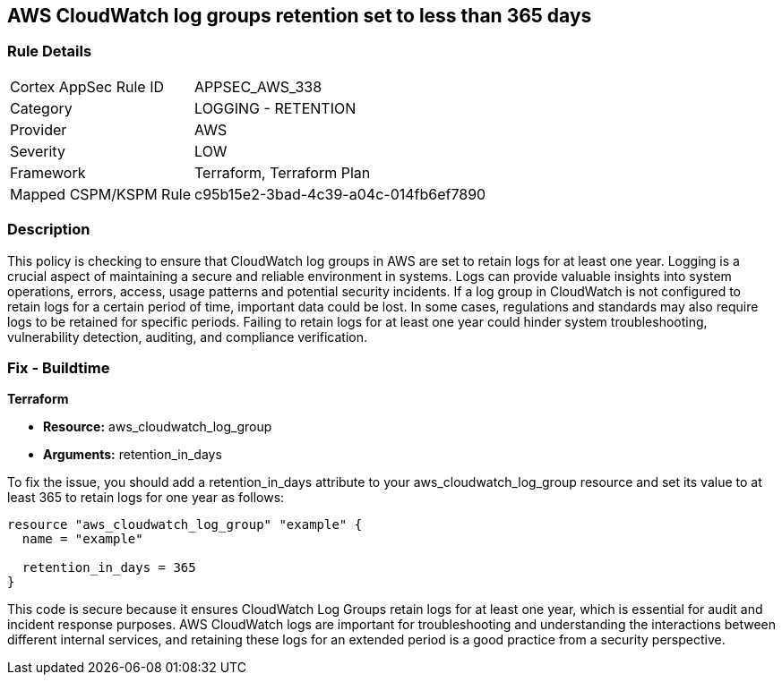 
== AWS CloudWatch log groups retention set to less than 365 days

=== Rule Details

[cols="1,2"]
|===
|Cortex AppSec Rule ID |APPSEC_AWS_338
|Category |LOGGING - RETENTION
|Provider |AWS
|Severity |LOW
|Framework |Terraform, Terraform Plan
|Mapped CSPM/KSPM Rule |c95b15e2-3bad-4c39-a04c-014fb6ef7890
|===


=== Description

This policy is checking to ensure that CloudWatch log groups in AWS are set to retain logs for at least one year. Logging is a crucial aspect of maintaining a secure and reliable environment in systems. Logs can provide valuable insights into system operations, errors, access, usage patterns and potential security incidents. If a log group in CloudWatch is not configured to retain logs for a certain period of time, important data could be lost. In some cases, regulations and standards may also require logs to be retained for specific periods. Failing to retain logs for at least one year could hinder system troubleshooting, vulnerability detection, auditing, and compliance verification.

=== Fix - Buildtime

*Terraform*

* *Resource:* aws_cloudwatch_log_group
* *Arguments:* retention_in_days

To fix the issue, you should add a retention_in_days attribute to your aws_cloudwatch_log_group resource and set its value to at least 365 to retain logs for one year as follows:

[source,hcl]
----
resource "aws_cloudwatch_log_group" "example" {
  name = "example"

  retention_in_days = 365
}
----

This code is secure because it ensures CloudWatch Log Groups retain logs for at least one year, which is essential for audit and incident response purposes. AWS CloudWatch logs are important for troubleshooting and understanding the interactions between different internal services, and retaining these logs for an extended period is a good practice from a security perspective.

